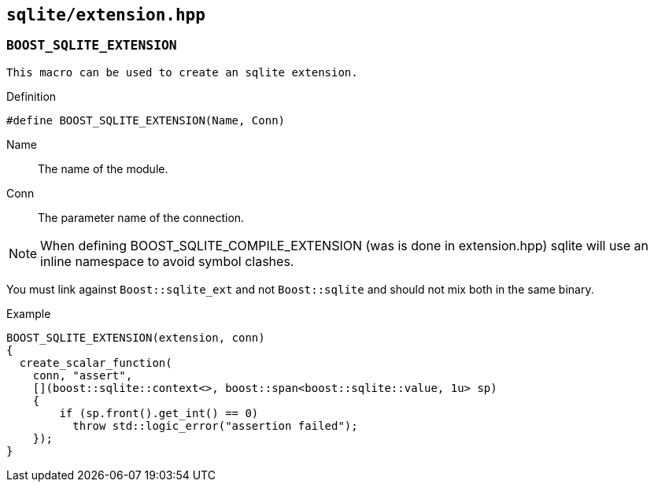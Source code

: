 == `sqlite/extension.hpp`

=== `BOOST_SQLITE_EXTENSION`

 This macro can be used to create an sqlite extension.

.Definition
[source,cpp]
----
#define BOOST_SQLITE_EXTENSION(Name, Conn)
----

Name:: The name of the module.
Conn:: The parameter name of the connection.


NOTE: When defining BOOST_SQLITE_COMPILE_EXTENSION (was is done in extension.hpp)
sqlite will use an inline namespace to avoid symbol clashes.

You must link against `Boost::sqlite_ext` and not `Boost::sqlite` and should not mix both in the same binary.

.Example
[source,cpp]
----
BOOST_SQLITE_EXTENSION(extension, conn)
{
  create_scalar_function(
    conn, "assert",
    [](boost::sqlite::context<>, boost::span<boost::sqlite::value, 1u> sp)
    {
        if (sp.front().get_int() == 0)
          throw std::logic_error("assertion failed");
    });
}
----

